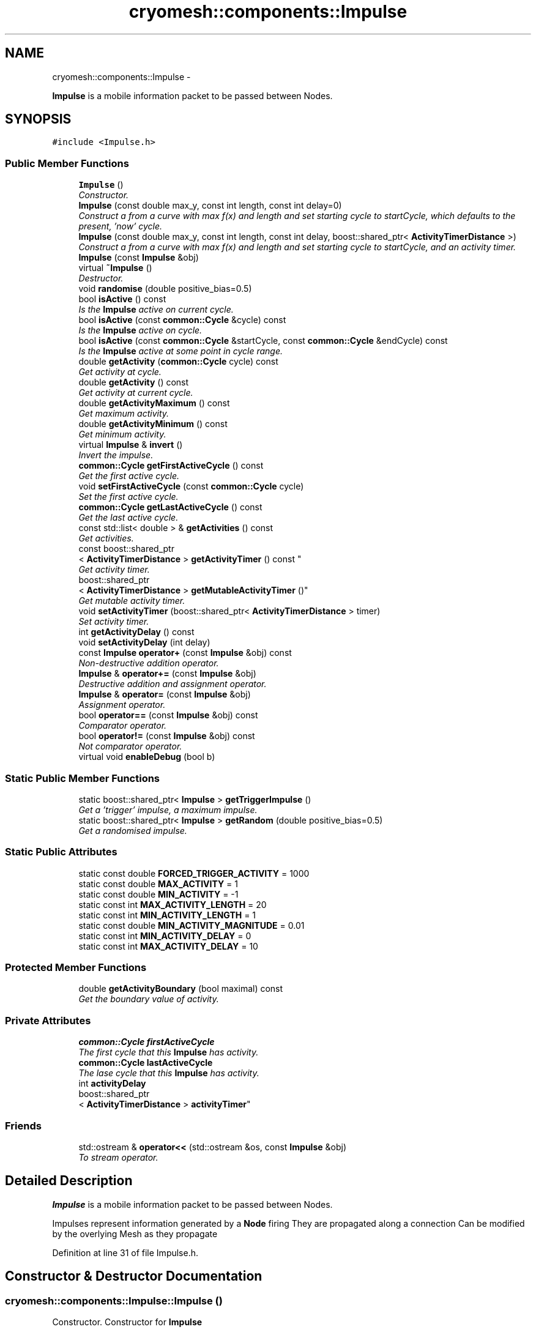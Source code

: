 .TH "cryomesh::components::Impulse" 3 "Tue Mar 6 2012" "cryomesh" \" -*- nroff -*-
.ad l
.nh
.SH NAME
cryomesh::components::Impulse \- 
.PP
\fBImpulse\fP is a mobile information packet to be passed between Nodes\&.  

.SH SYNOPSIS
.br
.PP
.PP
\fC#include <Impulse\&.h>\fP
.SS "Public Member Functions"

.in +1c
.ti -1c
.RI "\fBImpulse\fP ()"
.br
.RI "\fIConstructor\&. \fP"
.ti -1c
.RI "\fBImpulse\fP (const double max_y, const int length, const int delay=0)"
.br
.RI "\fIConstruct a from a curve with max f(x) and length and set starting cycle to startCycle, which defaults to the present, 'now' cycle\&. \fP"
.ti -1c
.RI "\fBImpulse\fP (const double max_y, const int length, const int delay, boost::shared_ptr< \fBActivityTimerDistance\fP >)"
.br
.RI "\fIConstruct a from a curve with max f(x) and length and set starting cycle to startCycle, and an activity timer\&. \fP"
.ti -1c
.RI "\fBImpulse\fP (const \fBImpulse\fP &obj)"
.br
.ti -1c
.RI "virtual \fB~Impulse\fP ()"
.br
.RI "\fIDestructor\&. \fP"
.ti -1c
.RI "void \fBrandomise\fP (double positive_bias=0\&.5)"
.br
.ti -1c
.RI "bool \fBisActive\fP () const "
.br
.RI "\fIIs the \fBImpulse\fP active on current cycle\&. \fP"
.ti -1c
.RI "bool \fBisActive\fP (const \fBcommon::Cycle\fP &cycle) const "
.br
.RI "\fIIs the \fBImpulse\fP active on cycle\&. \fP"
.ti -1c
.RI "bool \fBisActive\fP (const \fBcommon::Cycle\fP &startCycle, const \fBcommon::Cycle\fP &endCycle) const "
.br
.RI "\fIIs the \fBImpulse\fP active at some point in cycle range\&. \fP"
.ti -1c
.RI "double \fBgetActivity\fP (\fBcommon::Cycle\fP cycle) const "
.br
.RI "\fIGet activity at cycle\&. \fP"
.ti -1c
.RI "double \fBgetActivity\fP () const "
.br
.RI "\fIGet activity at current cycle\&. \fP"
.ti -1c
.RI "double \fBgetActivityMaximum\fP () const "
.br
.RI "\fIGet maximum activity\&. \fP"
.ti -1c
.RI "double \fBgetActivityMinimum\fP () const "
.br
.RI "\fIGet minimum activity\&. \fP"
.ti -1c
.RI "virtual \fBImpulse\fP & \fBinvert\fP ()"
.br
.RI "\fIInvert the impulse\&. \fP"
.ti -1c
.RI "\fBcommon::Cycle\fP \fBgetFirstActiveCycle\fP () const "
.br
.RI "\fIGet the first active cycle\&. \fP"
.ti -1c
.RI "void \fBsetFirstActiveCycle\fP (const \fBcommon::Cycle\fP cycle)"
.br
.RI "\fISet the first active cycle\&. \fP"
.ti -1c
.RI "\fBcommon::Cycle\fP \fBgetLastActiveCycle\fP () const "
.br
.RI "\fIGet the last active cycle\&. \fP"
.ti -1c
.RI "const std::list< double > & \fBgetActivities\fP () const "
.br
.RI "\fIGet activities\&. \fP"
.ti -1c
.RI "const boost::shared_ptr
.br
< \fBActivityTimerDistance\fP > \fBgetActivityTimer\fP () const "
.br
.RI "\fIGet activity timer\&. \fP"
.ti -1c
.RI "boost::shared_ptr
.br
< \fBActivityTimerDistance\fP > \fBgetMutableActivityTimer\fP ()"
.br
.RI "\fIGet mutable activity timer\&. \fP"
.ti -1c
.RI "void \fBsetActivityTimer\fP (boost::shared_ptr< \fBActivityTimerDistance\fP > timer)"
.br
.RI "\fISet activity timer\&. \fP"
.ti -1c
.RI "int \fBgetActivityDelay\fP () const "
.br
.ti -1c
.RI "void \fBsetActivityDelay\fP (int delay)"
.br
.ti -1c
.RI "const \fBImpulse\fP \fBoperator+\fP (const \fBImpulse\fP &obj) const "
.br
.RI "\fINon-destructive addition operator\&. \fP"
.ti -1c
.RI "\fBImpulse\fP & \fBoperator+=\fP (const \fBImpulse\fP &obj)"
.br
.RI "\fIDestructive addition and assignment operator\&. \fP"
.ti -1c
.RI "\fBImpulse\fP & \fBoperator=\fP (const \fBImpulse\fP &obj)"
.br
.RI "\fIAssignment operator\&. \fP"
.ti -1c
.RI "bool \fBoperator==\fP (const \fBImpulse\fP &obj) const "
.br
.RI "\fIComparator operator\&. \fP"
.ti -1c
.RI "bool \fBoperator!=\fP (const \fBImpulse\fP &obj) const "
.br
.RI "\fINot comparator operator\&. \fP"
.ti -1c
.RI "virtual void \fBenableDebug\fP (bool b)"
.br
.in -1c
.SS "Static Public Member Functions"

.in +1c
.ti -1c
.RI "static boost::shared_ptr< \fBImpulse\fP > \fBgetTriggerImpulse\fP ()"
.br
.RI "\fIGet a 'trigger' impulse, a maximum impulse\&. \fP"
.ti -1c
.RI "static boost::shared_ptr< \fBImpulse\fP > \fBgetRandom\fP (double positive_bias=0\&.5)"
.br
.RI "\fIGet a randomised impulse\&. \fP"
.in -1c
.SS "Static Public Attributes"

.in +1c
.ti -1c
.RI "static const double \fBFORCED_TRIGGER_ACTIVITY\fP = 1000"
.br
.ti -1c
.RI "static const double \fBMAX_ACTIVITY\fP = 1"
.br
.ti -1c
.RI "static const double \fBMIN_ACTIVITY\fP = -1"
.br
.ti -1c
.RI "static const int \fBMAX_ACTIVITY_LENGTH\fP = 20"
.br
.ti -1c
.RI "static const int \fBMIN_ACTIVITY_LENGTH\fP = 1"
.br
.ti -1c
.RI "static const double \fBMIN_ACTIVITY_MAGNITUDE\fP = 0\&.01"
.br
.ti -1c
.RI "static const int \fBMIN_ACTIVITY_DELAY\fP = 0"
.br
.ti -1c
.RI "static const int \fBMAX_ACTIVITY_DELAY\fP = 10"
.br
.in -1c
.SS "Protected Member Functions"

.in +1c
.ti -1c
.RI "double \fBgetActivityBoundary\fP (bool maximal) const "
.br
.RI "\fIGet the boundary value of activity\&. \fP"
.in -1c
.SS "Private Attributes"

.in +1c
.ti -1c
.RI "\fBcommon::Cycle\fP \fBfirstActiveCycle\fP"
.br
.RI "\fIThe first cycle that this \fBImpulse\fP has activity\&. \fP"
.ti -1c
.RI "\fBcommon::Cycle\fP \fBlastActiveCycle\fP"
.br
.RI "\fIThe lase cycle that this \fBImpulse\fP has activity\&. \fP"
.ti -1c
.RI "int \fBactivityDelay\fP"
.br
.ti -1c
.RI "boost::shared_ptr
.br
< \fBActivityTimerDistance\fP > \fBactivityTimer\fP"
.br
.in -1c
.SS "Friends"

.in +1c
.ti -1c
.RI "std::ostream & \fBoperator<<\fP (std::ostream &os, const \fBImpulse\fP &obj)"
.br
.RI "\fITo stream operator\&. \fP"
.in -1c
.SH "Detailed Description"
.PP 
\fBImpulse\fP is a mobile information packet to be passed between Nodes\&. 

Impulses represent information generated by a \fBNode\fP firing They are propagated along a connection Can be modified by the overlying Mesh as they propagate 
.PP
Definition at line 31 of file Impulse\&.h\&.
.SH "Constructor & Destructor Documentation"
.PP 
.SS "\fBcryomesh::components::Impulse::Impulse\fP ()"
.PP
Constructor\&. Constructor for \fBImpulse\fP
.PP
\fBParameters:\fP
.RS 4
\fIbool\fP random If true then randomise the impulse on creation 
.RE
.PP

.PP
Definition at line 45 of file Impulse\&.cpp\&.
.PP
References MIN_ACTIVITY_LENGTH, setActivityTimer(), and setFirstActiveCycle()\&.
.SS "\fBcryomesh::components::Impulse::Impulse\fP (const doublemax_y, const intlength, const intdelay = \fC0\fP)"
.PP
Construct a from a curve with max f(x) and length and set starting cycle to startCycle, which defaults to the present, 'now' cycle\&. \fBParameters:\fP
.RS 4
\fIconst\fP int max_y Boundary value of curve 
.br
\fIconst\fP int length Length of \fBImpulse\fP 
.br
\fIint\fP Delay before starting impulse 
.RE
.PP

.PP
Definition at line 54 of file Impulse\&.cpp\&.
.PP
References MIN_ACTIVITY_LENGTH, setActivityDelay(), setActivityTimer(), and setFirstActiveCycle()\&.
.SS "\fBcryomesh::components::Impulse::Impulse\fP (const doublemax_y, const intlength, const intdelay, boost::shared_ptr< \fBActivityTimerDistance\fP >timer)"
.PP
Construct a from a curve with max f(x) and length and set starting cycle to startCycle, and an activity timer\&. \fBParameters:\fP
.RS 4
\fIconst\fP int max_y Boundary value of curve 
.br
\fIconst\fP int length Length of \fBImpulse\fP 
.br
\fIint\fP Delay before starting impulse 
.br
\fIboost::shared_ptr<ActivityTimer>\fP timer The activity timer associated with this 
.RE
.PP

.PP
Definition at line 65 of file Impulse\&.cpp\&.
.PP
References MIN_ACTIVITY_LENGTH, setActivityDelay(), setActivityTimer(), and setFirstActiveCycle()\&.
.SS "\fBcryomesh::components::Impulse::Impulse\fP (const \fBImpulse\fP &obj)"
.PP
Definition at line 75 of file Impulse\&.cpp\&.
.PP
References firstActiveCycle, getActivityDelay(), getActivityTimer(), getFirstActiveCycle(), getLastActiveCycle(), lastActiveCycle, setActivityDelay(), and setActivityTimer()\&.
.SS "\fBcryomesh::components::Impulse::~Impulse\fP ()\fC [virtual]\fP"
.PP
Destructor\&. Destructor for \fBImpulse\fP 
.PP
Definition at line 83 of file Impulse\&.cpp\&.
.SH "Member Function Documentation"
.PP 
.SS "void \fBcryomesh::components::Impulse::enableDebug\fP (boolb)\fC [virtual]\fP"
.PP
Definition at line 336 of file Impulse\&.cpp\&.
.SS "const std::list< double > & \fBcryomesh::components::Impulse::getActivities\fP () const"
.PP
Get activities\&. \fBReturns:\fP
.RS 4
const std::list<double> & The activities list 
.RE
.PP

.PP
Definition at line 192 of file Impulse\&.cpp\&.
.SS "double \fBcryomesh::components::Impulse::getActivity\fP (\fBcommon::Cycle\fPcycle) const"
.PP
Get activity at cycle\&. Sum all the Impulses in the collection on specified cycle and return activity
.PP
\fBParameters:\fP
.RS 4
\fIint\fP cycle The cycle to calculate the activity on
.RE
.PP
\fBReturns:\fP
.RS 4
double The activity on specified cycle 
.RE
.PP

.PP
Definition at line 129 of file Impulse\&.cpp\&.
.PP
References firstActiveCycle, getFirstActiveCycle(), getLastActiveCycle(), lastActiveCycle, and cryomesh::common::Cycle::toLInt()\&.
.SS "double \fBcryomesh::components::Impulse::getActivity\fP () const"
.PP
Get activity at current cycle\&. Sum all the Impulses in the collection on the current cycle and return activity
.PP
\fBReturns:\fP
.RS 4
double The activity on specified cycle 
.RE
.PP

.PP
Definition at line 125 of file Impulse\&.cpp\&.
.PP
References cryomesh::common::TimeKeeper::getTimeKeeper()\&.
.SS "double \fBcryomesh::components::Impulse::getActivityBoundary\fP (boolmaximal) const\fC [protected]\fP"
.PP
Get the boundary value of activity\&. \fBParameters:\fP
.RS 4
\fIbool\fP maximal True if maximal boundary, false if minimal
.RE
.PP
\fBReturns:\fP
.RS 4
double The boundary value of activity 
.RE
.PP

.SS "int \fBcryomesh::components::Impulse::getActivityDelay\fP () const"
.PP
Definition at line 208 of file Impulse\&.cpp\&.
.PP
References activityDelay\&.
.PP
Referenced by Impulse(), cryomesh::components::operator<<(), operator=(), and setFirstActiveCycle()\&.
.SS "double \fBcryomesh::components::Impulse::getActivityMaximum\fP () const"
.PP
Get maximum activity\&. Find the maximum activity between start and end cycles
.PP
\fBReturns:\fP
.RS 4
double The maximum activity 
.RE
.PP

.PP
Definition at line 156 of file Impulse\&.cpp\&.
.SS "double \fBcryomesh::components::Impulse::getActivityMinimum\fP () const"
.PP
Get minimum activity\&. Find the minimum activity between start and end cycles
.PP
\fBReturns:\fP
.RS 4
double The minimum activity 
.RE
.PP

.PP
Definition at line 160 of file Impulse\&.cpp\&.
.SS "const boost::shared_ptr< \fBActivityTimerDistance\fP > \fBcryomesh::components::Impulse::getActivityTimer\fP () const"
.PP
Get activity timer\&. \fBReturns:\fP
.RS 4
boost::shared_ptr< ActivityTimer > activityTimer; The activity timer 
.RE
.PP

.PP
Definition at line 196 of file Impulse\&.cpp\&.
.PP
References activityTimer\&.
.PP
Referenced by Impulse(), cryomesh::components::operator<<(), and operator=()\&.
.SS "\fBCycle\fP \fBcryomesh::components::Impulse::getFirstActiveCycle\fP () const"
.PP
Get the first active cycle\&. \fBReturns:\fP
.RS 4
Cycle The first active cycle 
.RE
.PP

.PP
Definition at line 169 of file Impulse\&.cpp\&.
.PP
References firstActiveCycle\&.
.PP
Referenced by cryomesh::components::ImpulseCollection::clearActiveImpulses(), getActivity(), Impulse(), operator+=(), cryomesh::components::operator<<(), operator=(), and operator==()\&.
.SS "\fBCycle\fP \fBcryomesh::components::Impulse::getLastActiveCycle\fP () const"
.PP
Get the last active cycle\&. \fBReturns:\fP
.RS 4
Cycle The last active cycle 
.RE
.PP

.PP
Definition at line 188 of file Impulse\&.cpp\&.
.PP
References lastActiveCycle\&.
.PP
Referenced by cryomesh::components::ImpulseCollection::clearActiveImpulses(), getActivity(), Impulse(), operator+=(), cryomesh::components::operator<<(), operator=(), and operator==()\&.
.SS "boost::shared_ptr< \fBActivityTimerDistance\fP > \fBcryomesh::components::Impulse::getMutableActivityTimer\fP ()"
.PP
Get mutable activity timer\&. \fBReturns:\fP
.RS 4
boost::shared_ptr< ActivityTimer > activityTimer; The activity timer 
.RE
.PP

.PP
Definition at line 200 of file Impulse\&.cpp\&.
.PP
References activityTimer\&.
.SS "boost::shared_ptr< \fBImpulse\fP > \fBcryomesh::components::Impulse::getRandom\fP (doublepositive_bias = \fC0\&.5\fP)\fC [static]\fP"
.PP
Get a randomised impulse\&. \fBParameters:\fP
.RS 4
\fIdouble\fP the (0,1) bias of a positive impulse outcome, 0 negative, 1, positive
.RE
.PP
\fBReturns:\fP
.RS 4
boost::shared_ptr<Impulse> The randomised impulse 
.RE
.PP

.PP
Definition at line 38 of file Impulse\&.cpp\&.
.PP
Referenced by cryomesh::components::NodeMap::addRandomImpulses(), and randomise()\&.
.SS "boost::shared_ptr< \fBImpulse\fP > \fBcryomesh::components::Impulse::getTriggerImpulse\fP ()\fC [static]\fP"
.PP
Get a 'trigger' impulse, a maximum impulse\&. \fBReturns:\fP
.RS 4
boost::shared_ptr<Impulse> The trigger impulse 
.RE
.PP

.PP
Definition at line 33 of file Impulse\&.cpp\&.
.PP
Referenced by cryomesh::components::Node::forceFire(), and cryomesh::structures::Fibre::trigger()\&.
.SS "\fBImpulse\fP & \fBcryomesh::components::Impulse::invert\fP ()\fC [virtual]\fP"
.PP
Invert the impulse\&. @ return \fBImpulse\fP & This object inverted 
.PP
Definition at line 164 of file Impulse\&.cpp\&.
.SS "bool \fBcryomesh::components::Impulse::isActive\fP () const"
.PP
Is the \fBImpulse\fP active on current cycle\&. \fBReturns:\fP
.RS 4
bool True if active, false otherwise 
.RE
.PP

.PP
Definition at line 108 of file Impulse\&.cpp\&.
.PP
References cryomesh::common::TimeKeeper::getTimeKeeper()\&.
.PP
Referenced by cryomesh::components::ImpulseCollection::clearActiveImpulses(), and isActive()\&.
.SS "bool \fBcryomesh::components::Impulse::isActive\fP (const \fBcommon::Cycle\fP &cycle) const"
.PP
Is the \fBImpulse\fP active on cycle\&. \fBReturns:\fP
.RS 4
bool True if active, false otherwise 
.RE
.PP

.PP
Definition at line 112 of file Impulse\&.cpp\&.
.PP
References isActive()\&.
.SS "bool \fBcryomesh::components::Impulse::isActive\fP (const \fBcommon::Cycle\fP &startCycle, const \fBcommon::Cycle\fP &endCycle) const"
.PP
Is the \fBImpulse\fP active at some point in cycle range\&. \fBReturns:\fP
.RS 4
bool True if active, false otherwise 
.RE
.PP

.PP
Definition at line 116 of file Impulse\&.cpp\&.
.PP
References firstActiveCycle, and lastActiveCycle\&.
.SS "bool cryomesh::components::Impulse::operator!= (const \fBImpulse\fP &obj) const"
.PP
Not comparator operator\&. \fBParameters:\fP
.RS 4
\fIconst\fP \fBImpulse\fP & obj RHS object
.RE
.PP
\fBReturns:\fP
.RS 4
bool True if not equal, false otherwise 
.RE
.PP

.PP
Definition at line 333 of file Impulse\&.cpp\&.
.SS "const \fBImpulse\fP cryomesh::components::Impulse::operator+ (const \fBImpulse\fP &obj) const"
.PP
Non-destructive addition operator\&. \fBParameters:\fP
.RS 4
\fIconst\fP \fBImpulse\fP & obj RHS addition
.RE
.PP
\fBReturns:\fP
.RS 4
\fBImpulse\fP New object after addition 
.RE
.PP

.PP
Definition at line 215 of file Impulse\&.cpp\&.
.SS "\fBImpulse\fP & cryomesh::components::Impulse::operator+= (const \fBImpulse\fP &obj)"
.PP
Destructive addition and assignment operator\&. \fBParameters:\fP
.RS 4
\fIconst\fP \fBImpulse\fP & obj RHS addition
.RE
.PP
\fBReturns:\fP
.RS 4
\fBImpulse\fP & This object after addition and assignment 
.RE
.PP

.PP
Definition at line 221 of file Impulse\&.cpp\&.
.PP
References getFirstActiveCycle(), getLastActiveCycle(), and setFirstActiveCycle()\&.
.SS "\fBImpulse\fP & cryomesh::components::Impulse::operator= (const \fBImpulse\fP &obj)"
.PP
Assignment operator\&. \fBParameters:\fP
.RS 4
\fIconst\fP \fBImpulse\fP & obj RHS assignment
.RE
.PP
\fBReturns:\fP
.RS 4
\fBImpulse\fP & This object after assignment 
.RE
.PP

.PP
Definition at line 275 of file Impulse\&.cpp\&.
.PP
References firstActiveCycle, getActivityDelay(), getActivityTimer(), getFirstActiveCycle(), getLastActiveCycle(), lastActiveCycle, setActivityDelay(), setActivityTimer(), and cryomesh::common::Cycle::toLInt()\&.
.SS "bool cryomesh::components::Impulse::operator== (const \fBImpulse\fP &obj) const"
.PP
Comparator operator\&. \fBParameters:\fP
.RS 4
\fIconst\fP \fBImpulse\fP & obj RHS object
.RE
.PP
\fBReturns:\fP
.RS 4
bool True if equal, false otherwise 
.RE
.PP

.PP
Definition at line 296 of file Impulse\&.cpp\&.
.PP
References getFirstActiveCycle(), and getLastActiveCycle()\&.
.SS "void \fBcryomesh::components::Impulse::randomise\fP (doublepositive_bias = \fC0\&.5\fP)"
.PP
Definition at line 86 of file Impulse\&.cpp\&.
.PP
References firstActiveCycle, getRandom(), lastActiveCycle, MAX_ACTIVITY, MAX_ACTIVITY_DELAY, MAX_ACTIVITY_LENGTH, MIN_ACTIVITY, MIN_ACTIVITY_DELAY, MIN_ACTIVITY_LENGTH, MIN_ACTIVITY_MAGNITUDE, setActivityDelay(), and setActivityTimer()\&.
.SS "void \fBcryomesh::components::Impulse::setActivityDelay\fP (intdelay)"
.PP
Definition at line 212 of file Impulse\&.cpp\&.
.PP
References activityDelay\&.
.PP
Referenced by Impulse(), operator=(), and randomise()\&.
.SS "void \fBcryomesh::components::Impulse::setActivityTimer\fP (boost::shared_ptr< \fBActivityTimerDistance\fP >timer)"
.PP
Set activity timer\&. \fBParameters:\fP
.RS 4
\fIboost::shared_ptr<ActivityTimer>\fP The activity timer to set 
.RE
.PP

.PP
Definition at line 204 of file Impulse\&.cpp\&.
.PP
References activityTimer\&.
.PP
Referenced by Impulse(), operator=(), and randomise()\&.
.SS "void \fBcryomesh::components::Impulse::setFirstActiveCycle\fP (const \fBcommon::Cycle\fPcycle)"
.PP
Set the first active cycle\&. \fBParameters:\fP
.RS 4
\fIconst\fP Cycle cycle The first active cycle 
.RE
.PP

.PP
Definition at line 173 of file Impulse\&.cpp\&.
.PP
References firstActiveCycle, getActivityDelay(), and lastActiveCycle\&.
.PP
Referenced by Impulse(), and operator+=()\&.
.SH "Friends And Related Function Documentation"
.PP 
.SS "std::ostream& operator<< (std::ostream &os, const \fBImpulse\fP &obj)\fC [friend]\fP"
.PP
To stream operator\&. \fBParameters:\fP
.RS 4
\fIstd::ostream\fP & os The output stream 
.br
\fIconst\fP \fBImpulse\fP & obj The object to stream
.RE
.PP
\fBReturns:\fP
.RS 4
std::ostream & The output stream 
.RE
.PP

.PP
Definition at line 339 of file Impulse\&.cpp\&.
.SH "Member Data Documentation"
.PP 
.SS "int \fBcryomesh::components::Impulse::activityDelay\fP\fC [private]\fP"
.PP
Definition at line 411 of file Impulse\&.h\&.
.PP
Referenced by getActivityDelay(), and setActivityDelay()\&.
.SS "boost::shared_ptr<\fBActivityTimerDistance\fP> \fBcryomesh::components::Impulse::activityTimer\fP\fC [private]\fP"
.PP
Definition at line 418 of file Impulse\&.h\&.
.PP
Referenced by getActivityTimer(), getMutableActivityTimer(), and setActivityTimer()\&.
.SS "\fBcommon::Cycle\fP \fBcryomesh::components::Impulse::firstActiveCycle\fP\fC [private]\fP"
.PP
The first cycle that this \fBImpulse\fP has activity\&. \fBReturns:\fP
.RS 4
Cycle Return first active cycle 
.RE
.PP

.PP
Definition at line 396 of file Impulse\&.h\&.
.PP
Referenced by getActivity(), getFirstActiveCycle(), Impulse(), isActive(), operator=(), randomise(), and setFirstActiveCycle()\&.
.SS "const double \fBcryomesh::components::Impulse::FORCED_TRIGGER_ACTIVITY\fP = 1000\fC [static]\fP"
.PP
Definition at line 300 of file Impulse\&.h\&.
.SS "\fBcommon::Cycle\fP \fBcryomesh::components::Impulse::lastActiveCycle\fP\fC [private]\fP"
.PP
The lase cycle that this \fBImpulse\fP has activity\&. \fBReturns:\fP
.RS 4
Cycle Return last active cycle 
.RE
.PP

.PP
Definition at line 404 of file Impulse\&.h\&.
.PP
Referenced by getActivity(), getLastActiveCycle(), Impulse(), isActive(), operator=(), randomise(), and setFirstActiveCycle()\&.
.SS "const double \fBcryomesh::components::Impulse::MAX_ACTIVITY\fP = 1\fC [static]\fP"
.PP
Definition at line 307 of file Impulse\&.h\&.
.PP
Referenced by randomise()\&.
.SS "const int \fBcryomesh::components::Impulse::MAX_ACTIVITY_DELAY\fP = 10\fC [static]\fP"
.PP
Definition at line 355 of file Impulse\&.h\&.
.PP
Referenced by randomise()\&.
.SS "const int \fBcryomesh::components::Impulse::MAX_ACTIVITY_LENGTH\fP = 20\fC [static]\fP"
.PP
Definition at line 323 of file Impulse\&.h\&.
.PP
Referenced by randomise()\&.
.SS "const double \fBcryomesh::components::Impulse::MIN_ACTIVITY\fP = -1\fC [static]\fP"
.PP
Definition at line 315 of file Impulse\&.h\&.
.PP
Referenced by randomise()\&.
.SS "const int \fBcryomesh::components::Impulse::MIN_ACTIVITY_DELAY\fP = 0\fC [static]\fP"
.PP
Definition at line 347 of file Impulse\&.h\&.
.PP
Referenced by randomise()\&.
.SS "const int \fBcryomesh::components::Impulse::MIN_ACTIVITY_LENGTH\fP = 1\fC [static]\fP"
.PP
Definition at line 331 of file Impulse\&.h\&.
.PP
Referenced by Impulse(), and randomise()\&.
.SS "const double \fBcryomesh::components::Impulse::MIN_ACTIVITY_MAGNITUDE\fP = 0\&.01\fC [static]\fP"
.PP
Definition at line 339 of file Impulse\&.h\&.
.PP
Referenced by randomise()\&.

.SH "Author"
.PP 
Generated automatically by Doxygen for cryomesh from the source code\&.
